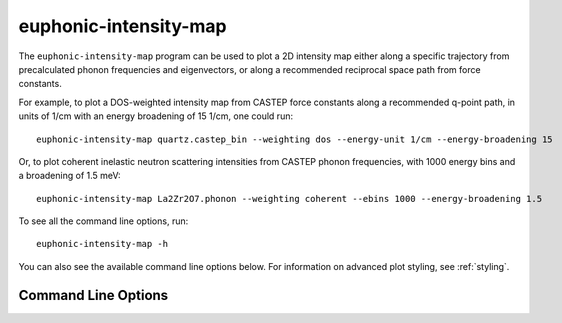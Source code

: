 .. _intensity-map-script:

======================
euphonic-intensity-map
======================

.. highlight:: bash

The ``euphonic-intensity-map`` program can be used to plot a 2D intensity
map either along a specific trajectory from precalculated phonon frequencies
and eigenvectors, or along a recommended reciprocal space path from force
constants.

For example, to plot a DOS-weighted intensity map from CASTEP force constants
along a recommended q-point path, in units of 1/cm with an energy broadening of
15 1/cm, one  could run::

   euphonic-intensity-map quartz.castep_bin --weighting dos --energy-unit 1/cm --energy-broadening 15

.. image:: figures/euphonic-intensity-map-quartz.png
   :width: 400
   :alt: 2D intensity map with a path through reciprocal space on the x-axis,
         and energy on the y axis, showing dos-weighted intensities for quartz.
         It has been broadened by 15 1/cm and the y-axis is in 1/cm.

Or, to plot coherent inelastic neutron scattering intensities from CASTEP phonon frequencies,
with 1000 energy bins and a broadening of 1.5 meV::

   euphonic-intensity-map La2Zr2O7.phonon --weighting coherent --ebins 1000 --energy-broadening 1.5

.. image:: figures/euphonic-intensity-map-lzo.png
   :width: 400
   :alt: 2D intensity map with a path through reciprocal space on the x-axis,
         and energy on the y axis, showing coherent inelastic neutron scattering
         intensities for La2Zr2O7. It has been broadened by 1.5 meV and the y-axis
         is in default energy units meV.

To see all the command line options, run::

   euphonic-intensity-map -h

You can also see the available command line options below.
For information on advanced plot styling, see :ref:`styling`.

Command Line Options
--------------------

.. argparse::
   :module: euphonic.cli.intensity_map
   :func: get_parser
   :prog: euphonic-intensity-map
